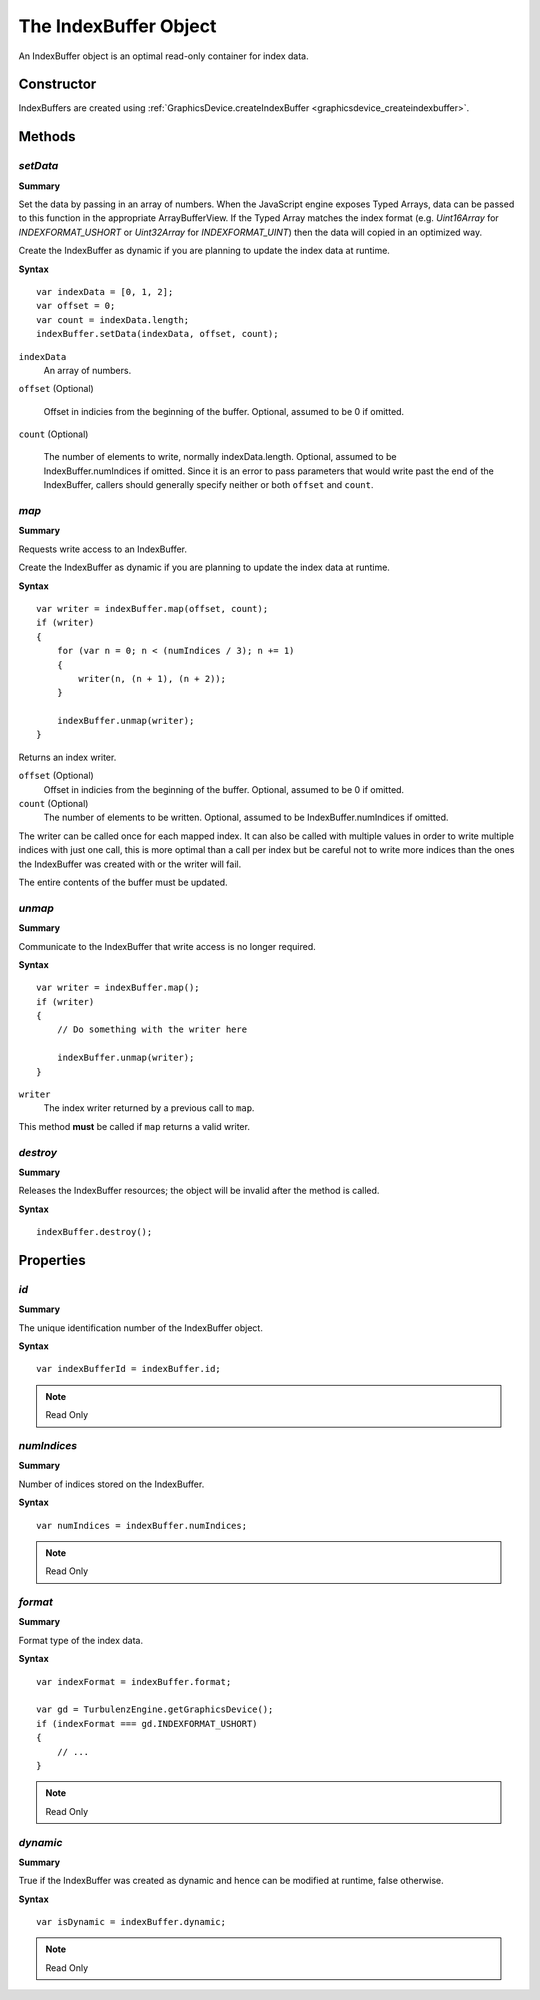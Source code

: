 .. index::
    single: IndexBuffer

.. highlight:: javascript

.. _indexbuffer:

----------------------
The IndexBuffer Object
----------------------

An IndexBuffer object is an optimal read-only container for index data.

Constructor
===========

IndexBuffers are created using :ref:`GraphicsDevice.createIndexBuffer <graphicsdevice_createindexbuffer>`.

Methods
=======

.. index::
    pair: IndexBuffer; setData

.. _indexbuffer_setdata:

`setData`
---------
**Summary**

Set the data by passing in an array of numbers.  When the JavaScript
engine exposes Typed Arrays, data can be passed to this function in
the appropriate ArrayBufferView.  If the Typed Array matches the index
format (e.g. `Uint16Array` for `INDEXFORMAT_USHORT` or `Uint32Array`
for `INDEXFORMAT_UINT`) then the data will copied in an optimized way.

Create the IndexBuffer as dynamic if you are planning to update the
index data at runtime.

**Syntax** ::

    var indexData = [0, 1, 2];
    var offset = 0;
    var count = indexData.length;
    indexBuffer.setData(indexData, offset, count);

``indexData``
    An array of numbers.

``offset`` (Optional)

    Offset in indicies from the beginning of the buffer. Optional,
    assumed to be 0 if omitted.

``count`` (Optional)

    The number of elements to write, normally
    indexData.length. Optional, assumed to be IndexBuffer.numIndices
    if omitted.  Since it is an error to pass parameters that would
    write past the end of the IndexBuffer, callers should generally
    specify neither or both ``offset`` and ``count``.

.. index::
    pair: IndexBuffer; map

`map`
-----

**Summary**

Requests write access to an IndexBuffer.

Create the IndexBuffer as dynamic if you are planning to update the index data at runtime.

**Syntax** ::

    var writer = indexBuffer.map(offset, count);
    if (writer)
    {
        for (var n = 0; n < (numIndices / 3); n += 1)
        {
            writer(n, (n + 1), (n + 2));
        }

        indexBuffer.unmap(writer);
    }

Returns an index writer.

``offset`` (Optional)
    Offset in indicies from the beginning of the buffer. Optional, assumed to be 0 if omitted.

``count`` (Optional)
    The number of elements to be written. Optional, assumed to be IndexBuffer.numIndices if omitted.

The writer can be called once for each mapped index.
It can also be called with multiple values in order to write multiple indices with just one call,
this is more optimal than a call per index but be careful not to write more indices than the ones the IndexBuffer was created with or
the writer will fail.

The entire contents of the buffer must be updated.

.. index::
    pair: IndexBuffer; unmap

`unmap`
-------

**Summary**

Communicate to the IndexBuffer that write access is no longer required.

**Syntax** ::

    var writer = indexBuffer.map();
    if (writer)
    {
        // Do something with the writer here

        indexBuffer.unmap(writer);
    }

``writer``
    The index writer returned by a previous call to ``map``.

This method **must** be called if ``map`` returns a valid writer.


.. index::
    pair: IndexBuffer; destroy

`destroy`
---------

**Summary**

Releases the IndexBuffer resources; the object will be invalid after the method is called.

**Syntax** ::

    indexBuffer.destroy();


Properties
==========

.. index::
    pair: IndexBuffer; id

`id`
----

**Summary**

The unique identification number of the IndexBuffer object.

**Syntax** ::

    var indexBufferId = indexBuffer.id;

.. note:: Read Only


.. index::
    pair: IndexBuffer; numIndices

`numIndices`
-------------

**Summary**

Number of indices stored on the IndexBuffer.

**Syntax** ::

    var numIndices = indexBuffer.numIndices;

.. note:: Read Only

.. index::
    pair: IndexBuffer; format

`format`
--------

**Summary**

Format type of the index data.

**Syntax** ::

    var indexFormat = indexBuffer.format;

    var gd = TurbulenzEngine.getGraphicsDevice();
    if (indexFormat === gd.INDEXFORMAT_USHORT)
    {
        // ...
    }

.. note:: Read Only


.. index::
    pair: IndexBuffer; dynamic

`dynamic`
---------

**Summary**

True if the IndexBuffer was created as dynamic and hence can be modified at runtime, false otherwise.

**Syntax** ::

    var isDynamic = indexBuffer.dynamic;

.. note:: Read Only
